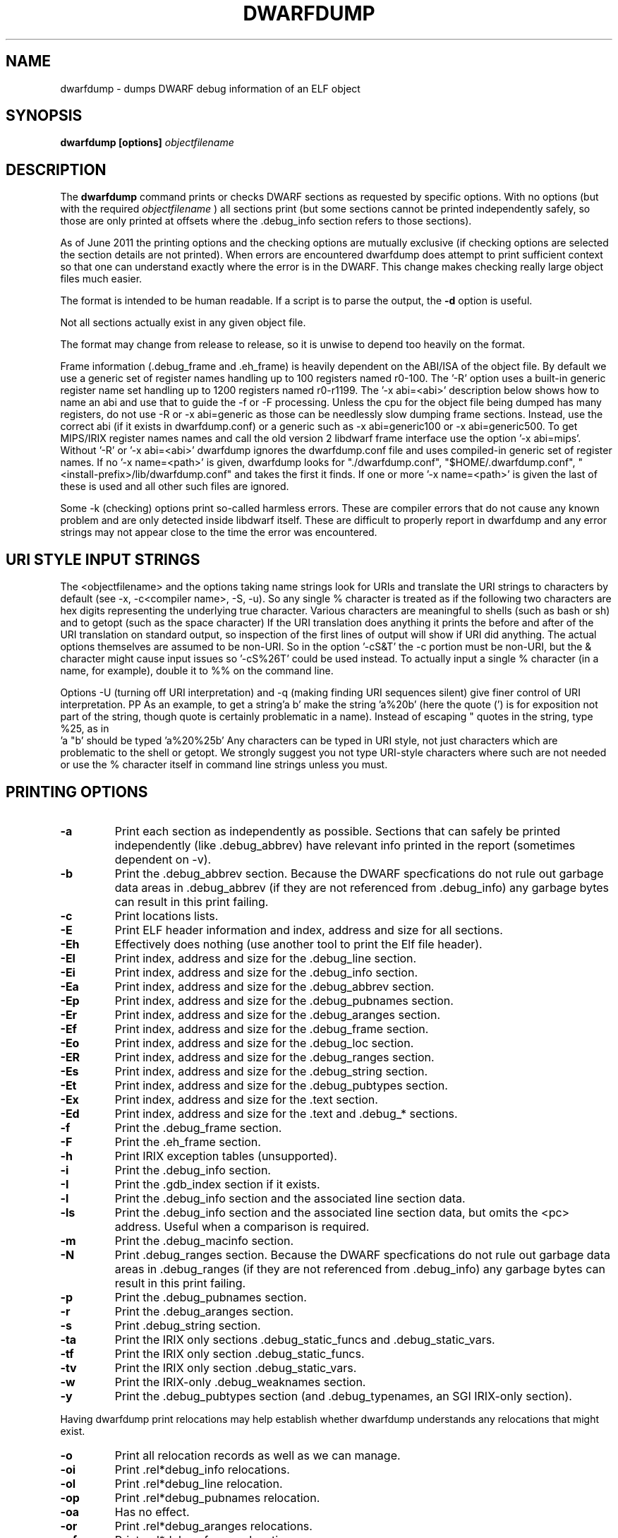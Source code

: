 .TH DWARFDUMP
.SH NAME
dwarfdump \- dumps DWARF debug information of an ELF object
.SH SYNOPSIS
.B dwarfdump [options] \f2objectfilename\fP
.SH DESCRIPTION
The 
.B dwarfdump
command prints or checks DWARF sections as requested by specific options.
With no options (but with the required \f2objectfilename\fP ) 
all sections print (but some sections cannot be printed independently
safely, so those are only printed at offsets where the .debug_info section
refers to those sections).
.PP
As of June 2011 the printing options and the checking options
are mutually exclusive (if checking options are selected 
the section details are not printed). When errors are encountered
dwarfdump does attempt to print sufficient context so that
one can understand exactly where the error is in the DWARF.
This change makes checking really large object files
much easier.
.PP
The format is intended to be human readable.
If a script is to parse the output, the
.B \-d
option is useful.
.PP
Not all sections actually exist in any given object file.
.PP
The format may change from release to release, so it is
unwise to depend too heavily on the format.
.PP
Frame information (.debug_frame and .eh_frame) is heavily
dependent on the ABI/ISA of the object file. 
By default we use a generic set of register names
handling up to 100 registers named r0-100.
The '-R' option uses a built-in generic register name set
handling up to 1200 registers named r0-r1199.
The '-x abi=<abi>'
description below shows how to name an abi and use that to guide
the -f or -F processing.
Unless the cpu for the object file being dumped has many registers,
do not use -R or -x abi=generic as those can be needlessly 
slow dumping frame sections. Instead, use the correct
abi (if it exists in dwarfdump.conf) or a generic such
as -x abi=generic100 or -x abi=generic500.
To get MIPS/IRIX register names names and call the old version 2 libdwarf
frame interface use the option '-x abi=mips'.
Without '-R' or '-x abi=<abi>' dwarfdump ignores
the dwarfdump.conf file and uses compiled-in generic set of
register names.
If no '-x name=<path>' is given, dwarfdump
looks for "./dwarfdump.conf", "$HOME/.dwarfdump.conf", "<install-prefix>/lib/dwarfdump.conf" and takes the first it finds.
If one or more '-x name=<path>' is given the last of these is
used and all other such files are ignored.
.PP
Some -k (checking) options print so-called harmless errors.
These are compiler errors that do not cause any
known problem and are only detected inside libdwarf itself.
These are difficult to properly report in dwarfdump and
any error strings may not appear close to the time the
error was encountered.
.SH URI STYLE INPUT STRINGS
.PP
The <objectfilename> and the options taking name strings look for URIs and
translate the URI strings to characters by default
(see -x, -c<compiler name>, -S, -u).
So any single % character is treated as if the following two
characters are hex digits representing the underlying true character.
Various characters are meaningful to shells (such as bash or sh) 
and to getopt (such as the space character) 
If the URI translation does anything it prints the before and after
of the URI translation on standard output, so inspection of the first
lines of output will show if URI did anything.
The actual options themselves are assumed to be non-URI.
So in the option '-cS&T' the -c portion must be non-URI, but the
& character might cause input issues so '-cS%26T' could be used instead.
To actually input a single % character (in a name, for example), 
double it to %% on the command line.
.PP
Options -U (turning off URI interpretation) and -q (making finding
URI sequences silent) give finer control of URI interpretation.
PP
As an example, to get a string'a b' make the string 'a%20b'
(here the quote (') is for exposition not part of the string, though
quote is certainly problematic in a name).
Instead of escaping " quotes in the string, type %25, as in
 'a "b' should be typed 'a%20%25b'
Any characters can be typed in URI style, not just characters
which are problematic to the shell or getopt.
We strongly suggest you not type URI-style characters where
such are not needed or use
the % character itself in command line strings unless you must.
.SH PRINTING OPTIONS
.TP
.B \-a
Print each section as independently as possible. Sections that
can safely be printed independently (like .debug_abbrev)
have relevant info printed in the report (sometimes dependent
on -v).

.TP
.B \-b
Print the .debug_abbrev section. Because the DWARF specfications
do not rule out garbage data areas in .debug_abbrev (if they are not
referenced from .debug_info) any garbage bytes can result in
this print failing.

.TP
.B \-c
Print locations lists.

.TP
.B \-E    
Print ELF header information and index, address and size for all sections.
.TP
.B \-Eh
Effectively does nothing (use another tool to print
the Elf file header).
.TP
.B \-El
Print index, address and size for the .debug_line section.
.TP
.B \-Ei
Print index, address and size for the .debug_info section.
.TP
.B \-Ea
Print index, address and size for the .debug_abbrev section.
.TP
.B \-Ep
Print index, address and size for the .debug_pubnames section.
.TP
.B \-Er
Print index, address and size for the .debug_aranges section.
.TP
.B \-Ef
Print index, address and size for the .debug_frame section.
.TP
.B \-Eo
Print index, address and size for the .debug_loc section.
.TP
.B \-ER
Print index, address and size for the .debug_ranges section.
.TP
.B \-Es
Print index, address and size for the .debug_string section.
.TP
.B \-Et
Print index, address and size for the .debug_pubtypes section.
.TP
.B \-Ex
Print index, address and size for the .text section.
.TP
.B \-Ed
Print index, address and size for the .text and .debug_* sections.

.TP
.B \-f
Print the .debug_frame section.
.TP
.B \-F
Print the .eh_frame section.

.TP
.B \-h
Print IRIX exception tables (unsupported).

.TP
.B \-i
Print the .debug_info section.

.TP
.B \-I
Print the .gdb_index section if it exists.

.TP
.B \-l
Print the .debug_info section and the associated line section data.
.TP
.B \-ls
Print the .debug_info section and the associated line section data, but omits
the <pc> address. Useful when a comparison is required.

.TP
.B \-m
Print the .debug_macinfo section.

.TP
.B \-N
Print .debug_ranges section. Because the DWARF specfications
do not rule out garbage data areas in .debug_ranges (if they are not
referenced from .debug_info) any garbage bytes can result in
this print failing.

.TP
.B \-p
Print the .debug_pubnames section.

.TP
.B \-r
Print the .debug_aranges section.
.TP
.B \-s
Print .debug_string section.

.TP
.B \-ta
Print the IRIX only sections .debug_static_funcs and .debug_static_vars.

.TP
.B \-tf
Print the IRIX only section .debug_static_funcs.
.TP
.B \-tv
Print the IRIX only section .debug_static_vars.

.TP
.B \-w
Print the IRIX-only .debug_weaknames section.

.TP
.B \-y
Print the .debug_pubtypes section (and .debug_typenames,
an SGI IRIX-only section).

.PP
Having dwarfdump print relocations may help establish whether
dwarfdump understands any relocations that might exist.

.TP
.B \-o    
Print all relocation records as well as we can manage.
.TP
.B \-oi  
Print .rel*debug_info relocations.
.TP
.B \-ol  
Print .rel*debug_line relocation.
.TP
.B \-op  
Print .rel*debug_pubnames relocation.
.TP
.B \-oa  
Has no effect.
.TP
.B \-or  
Print .rel*debug_aranges relocations.
.TP
.B \-of  
Print .rel*debug_frame relocations.
.TP
.B \-oo  
Print .rel*debug_loc relocations.
.TP
.B \-oR  
Print .rel*debug_ranges relocations.

.TP
.B \-g
Normally used only for testing libdwarf, this tells dwarfdump to
print .debug_info and use an older dwarf_loclist() interface
function (a function that cannot handle all current
location lists).
.TP
.B \-V  
Print a dwarfdump date/version string and stop.

.SH CHECKING OPTIONS
.TP
.B \-cg 
Restricts checking to compilers whose
producer string starts with 'GNU'
and turns off -cs.

.TP
.B \-cs
Restricts checking to compilers whose
producer string starts with 'SN'
and turns off -cg.
.TP
.B \-cname
Restricts checking to compilers whose
producer string contains 'name' (not case sensitive).
The 'name' is read as a URI string.

.TP
.B \-ka
Turns on all checking options except -kxe (-kxe might
be slow enough one mignt not want to use it routinely.)

.TP
.B \-kb
Checks for certain abbreviations section errors when reading DIEs.
.TP
.B \-kc 
Checks for errors in constants in debug_info.
.TP
.B \-kd 
Turns on full reporting of error totals per producer.
(the default shows less detail).
.TP
.B \-ke 
Turns on reading pubnames and checking for fde errors.
.TP
.B \-kE 
Checks the integer encoding representation in debug_info,
computing whether these integer values
could fit in fewer bytes if represented in LEB128.

.TP
.B \-kf 
Turns on checking for FDE errors.
.TP
.B \-kF 
Turns on checking for line table errors.
.TP
.B \-kg 
Turns on checking for unused gaps in .debug_info (these
gaps are not an error, just a waste of space).

.TP
.B \-ki 
Causes a summary of checking results per compiler (producer)
to be printed at the end.
.TP
.B \-kl 
Turns on locations list checking.
.TP
.B \-km 
Turns on checking of ranges.
.TP
.B \-kM 
Turns on checking of aranges.
.TP
.B \-kr
Turns on DIE tag-attr combinations checking.
.TP
.B \-kR 
Turns on reading DIEs and checking for forward declarations
rom DW_AT_specification attributes.
(which are not an error but can be a source of inefficiency
for debuggers).
.TP
.B \-ks 
Turns on extra reporting for some DIE errors checking detects.
.TP
.B \-kS 
Turns on checking DIE references for circular references.
.TP
.B \-kt 
Turns on tag-tag combinations checking.
.TP
.B \-kx 
Turns on check_frames.
.TP
.B \-kxe 
Turns off basic check_frames and turns on extended frame checking.
.TP
.B \-ky 
Turns on type_offset, decl_file checking,

.SH OPTION MODIFIERS

.TP
.B \-C 
Normally when checking for tag-tag or tag-attribute combinations
both the standard combinations and some common extensions are allowed.
With -C the extensions are taken out of the allowed class of combinations.

.TP
.B \-d
When printing DIEs, put all the attributes for each DIE on the same (long)
line as the TAG. This makes searching for DIE information
(as with grep) much simpler as the entire DIE is on one line.

.TP
.B \-D
Turns off the display of section offsets and attribute values in printed output.
So the .debug_info output is just TAGs and Attributes.
For pubnames (and the like) it removes offsets from the output.
For locations lists it removes offsets from the output, but that
is useless since the attribute values don't show so neither does
the location data.

.TP
.B \-e
Turns on truncation of attribute and tag names. For example
DW_TAG_foo becomes foo. Not compatible with
checking, only useful for printing DIEs.

.TP
.B \-G
When printing, add global offsets to the offsets printed.

.TP
.B \-H number 
When printing or checking .debug_info, this terminates
the search after 'number' compilation units. When printing
frame information this terminates the FDE reporting 
after 'number' FDEs and the CIE reporting (which occurs if one adds -v)
after 'number' CIEs. Example '-H 1'

.TP
.B \-M 
When printing, this means one want to have the FORM show for each attribute.
If a -v is also added (or more than one) then details of any form indirection
are also shown.

.TP
.B \-n 
When printing frames, this turns off the search for function names.
In a really large object the search can take more time than
one wants to wait, so this avoids the search.

.TP
.B \-Q 
Suppresses section data printing (set automatically with a checking option).

.TP
.B \-R 
When printing frames for ABIs with lots of registers, this allows
up to 1200 registers to be named (like R999) without choosing an ABI
with, for example '-x abi=ppc'

.TP 
.B \-v
Increases the detail shown when printing.
In some sections, using more -v options
will increase the detail (one to three are useful) or may
change the report to show, for example, the actual
line-data-commands instead of the resultant line-table.

.SH SELECTIVE ENTRY PRINTING

.PP
These -S options stand alone and basic print information about the compilation
unit and DIE where the string(s) appear.
At most one of each of the following is effective (so for example
one can only have one 'match', but one can 
have a 'match', an 'any', and a 'regex').
Any -S causes the .debug_info section to be inspected.
No checking options or printing options should be supplied with -S.

If v is added to the -S option, the number of occurrences is printed.
(see below for an example).

.TP
.B \-S match=string
When printing DIEs
for each tag value or attribute name that matches 'string' exactly
print the compilation unit information and its section offset.
Any CU with no match is not printed.
The 'string' is read as a URI string.
.TP
.B \-S any=string   
When printing DIEs
for each tag value or attribute name that contains 'string'
somewhere in the tag or attribute (case insensitive)
print the compilation unit information and its section offset.
Any CU with no match is not printed.
The 'string' is read as a URI string.
.TP
.B \-S regex=string 
When printing DIEs
for each tag value or attribute name where the 'string' reqular
expression matches print the compilation unit information
and its section offset.
Any CU with no match is not printed.
The 'string' is read as a URI string.

.PP
The string cannot have spaces or other characters which are
meaningful to getopt(3) and the shell will strip off quotes and
other characters.
So the string is assumed to be in URI style and is translated.
In other words, to match 'a b' make the -S string 'a%20b'
Instead of escaping " quotes in the string, type %25, as in
 'a "b' should be typed 'a%20%25b'
(the ' are for exposition here, not part of the strings).
Any characters can be typed in URI style, not just characters
which are problematic to the shell or getopt.
.PP
The -S any= and -S regex= options are only usable
if the library functions required are found at configure time.
.PP
The -W option is a modifier to the -S option, and
increases the amount of output -W prints.
An example v modifier to the -S option is shown below.
And we show the -W in context with a -S option.

.TP
.B \-S vmatch=string1 
Prints information about the
DIEs that -S matches and prints the count of occurences

.TP
.B \-S match=string1 -W
Prints the parent tree and the children tree for the
DIEs that -S matches.

.TP
.B \-S match=string2 -Wp
Prints the parent tree for the DIEs that -S matches.

.TP
.B \-S match=string3 -Wc
Prints the parent tree for the DIEs that -S matches.

.SH OTHER OPTIONS

.TP
.B \-# number 
This option controls internal debugging output,
higher numbers mean more debug actions. See the source code.


.TP
.B \-x name=/p/a/t/h.conf 
The file path given is the name of a file assumed to be
a dwarfdump.conf-like file.
The file path is read as a URI string.

.TP
.B \-x abi=ppc  
Selects the abi (from a dwarfdump.conf file) to be used in
printing frame information (here using ppc as an example).
The abi is read as a URI string.

.TP
.B \-P 
When checking this adds the list of compilation-unit names
seen for each producer-compiler to the printed checking results.
.TP
.B \-q
When a URI is found and translated while reading
the command line, be quiet about
the URI translation. That is, don't print the
original and translated option strings.

.TP
.B \-E 
Turns on printing object-internal header data for some
systems (for Unix/Linux does nothing).

.TP
.B \-u cuname 
Turns on selective printing of DIEs (printing like -i).
Only the DIEs for a compilation unit that match the
name provided are printed.
If the compilation unit is ./a/b/c.c
the 'cuname' you provide should be c.c as the characters
through the final path-separating / are ignored.
If 'cuname' begins with a / then the entire name string
of a compilation unit must match 'cuname'.
The 'cuname' is read as a URI string.

.TP
.B \-U
Turn off the URI interpretation of the command line
strings entirely. Must be be on the command line before
any URI strings encountered to be fully effective.

.TP
.B \-z
No longer suported.


.SH FILES
dwarfdump

dwarfdump.conf

./dwarfdump.conf

$(HOME)/.dwarfdump.conf

$(HOME)/dwarfdump.conf

<install-prefix>/lib/dwarfdump.conf
.SH NOTES
In some cases compilers use DW_FORM_data1 (for example)
and in such cases the signedness of the value must be taken
from context. Rather than attempt to determine the
context, dwarfdump prints the value with both signednesses
whenever there is ambiguity about the correct interpretation.
For example, 
"DW_AT_const_value           176(as signed = -80)".
For normal DWARF consumers that correctly and fully
evaluate all attributes there is no ambiguity of signedness:
the ambiguity for dwarfdump is due to dwarfdump evaluating
DIEs in a simple order and not keeping track of much context.
.SH BUGS
Support for DWARF3 is being completed but may not be complete.

